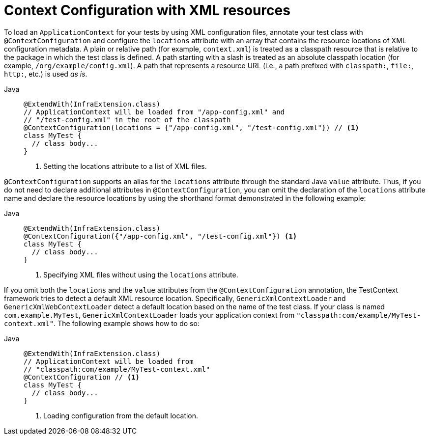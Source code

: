 [[testcontext-ctx-management-xml]]
= Context Configuration with XML resources

To load an `ApplicationContext` for your tests by using XML configuration files, annotate
your test class with `@ContextConfiguration` and configure the `locations` attribute with
an array that contains the resource locations of XML configuration metadata. A plain or
relative path (for example, `context.xml`) is treated as a classpath resource that is
relative to the package in which the test class is defined. A path starting with a slash
is treated as an absolute classpath location (for example, `/org/example/config.xml`). A
path that represents a resource URL (i.e., a path prefixed with `classpath:`, `file:`,
`http:`, etc.) is used _as is_.

[tabs]
======
Java::
+
[source,java,indent=0,subs="verbatim,quotes",role="primary"]
----
@ExtendWith(InfraExtension.class)
// ApplicationContext will be loaded from "/app-config.xml" and
// "/test-config.xml" in the root of the classpath
@ContextConfiguration(locations = {"/app-config.xml", "/test-config.xml"}) // <1>
class MyTest {
  // class body...
}
----
<1> Setting the locations attribute to a list of XML files.

======


`@ContextConfiguration` supports an alias for the `locations` attribute through the
standard Java `value` attribute. Thus, if you do not need to declare additional
attributes in `@ContextConfiguration`, you can omit the declaration of the `locations`
attribute name and declare the resource locations by using the shorthand format
demonstrated in the following example:

[tabs]
======
Java::
+
[source,java,indent=0,subs="verbatim,quotes",role="primary"]
----
@ExtendWith(InfraExtension.class)
@ContextConfiguration({"/app-config.xml", "/test-config.xml"}) <1>
class MyTest {
  // class body...
}
----
<1> Specifying XML files without using the `locations` attribute.
======


If you omit both the `locations` and the `value` attributes from the
`@ContextConfiguration` annotation, the TestContext framework tries to detect a default
XML resource location. Specifically, `GenericXmlContextLoader` and
`GenericXmlWebContextLoader` detect a default location based on the name of the test
class. If your class is named `com.example.MyTest`, `GenericXmlContextLoader` loads your
application context from `"classpath:com/example/MyTest-context.xml"`. The following
example shows how to do so:

[tabs]
======
Java::
+
[source,java,indent=0,subs="verbatim,quotes",role="primary"]
----
@ExtendWith(InfraExtension.class)
// ApplicationContext will be loaded from
// "classpath:com/example/MyTest-context.xml"
@ContextConfiguration // <1>
class MyTest {
  // class body...
}
----
<1> Loading configuration from the default location.
======


